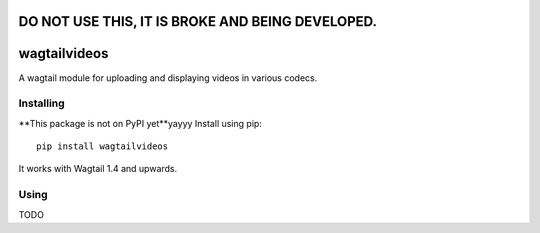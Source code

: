 =================================================
DO NOT USE THIS, IT IS BROKE AND BEING DEVELOPED.
=================================================


=============
wagtailvideos
=============

A wagtail module for uploading and displaying videos in various codecs.

Installing
==========

**This package is not on PyPI yet**yayyy
Install using pip::

    pip install wagtailvideos

It works with Wagtail 1.4 and upwards.

Using
=====
TODO
